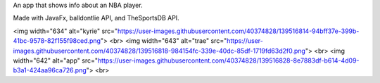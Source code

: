 An app that shows info about an NBA player.

Made with JavaFx, balldontlie API, and TheSportsDB API. 

<img width="634" alt="kyrie" src="https://user-images.githubusercontent.com/40374828/139516814-94bff37e-399b-41bc-9578-82f155f98ced.png">
<br>
<img width="643" alt="trae" src="https://user-images.githubusercontent.com/40374828/139516818-984154fc-339e-40dc-85df-1719fd63d2f0.png">
<br>
<img width="642" alt="app" src="https://user-images.githubusercontent.com/40374828/139516828-8e7883df-b614-4d09-b3a1-424aa96ca726.png">
<br>

